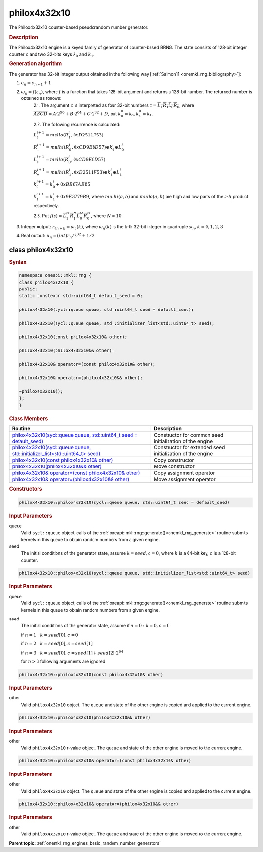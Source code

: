 .. SPDX-FileCopyrightText: 2019-2020 Intel Corporation
..
.. SPDX-License-Identifier: CC-BY-4.0

.. _onemkl_rng_philox4x32x10:

philox4x32x10
=============

The Philox4x32x10 counter-based pseudorandom number generator.

.. _onemkl_rng_philox4x32x10_description:

.. rubric:: Description

The Philox4x32x10 engine is a keyed family of generator of counter-based BRNG. The state consists of 128-bit integer counter :math:`c` and two 32-bits keys :math:`k_0` and :math:`k_1`.

.. container:: section

    .. rubric:: Generation algorithm

    The generator has 32-bit integer output obtained in the following way [:ref:`Salmon11 <onemkl_rng_bibliography>`]:

    1. :math:`c_n=c_{n-1} + 1`
    2. :math:`\omega_n = f(c_n)`, where :math:`f` is a function that takes 128-bit argument and returns a 128-bit number. The returned number is obtained as follows:
        2.1. The argument :math:`c` is interpreted as four 32-bit numbers :math:`c = \overline{L_1 R_1 L_0 R_0}`, where :math:`\overline{A B C D} = A \cdot  2^{96} + B \cdot  2^{64} + C \cdot  2^{32} + D`, put :math:`k_0^0 =k_0, k_1^0=k_1`.
        
        2.2. The following recurrence is calculated:

        :math:`L_1^{i+1} =mullo(R_1^i, 0xD2511F53)`

        :math:`R_1^{i+1} =mulhi(R_0^i, 0xCD9E8D57) \oplus k_0^i \oplus L_0^i`

        :math:`L_0^{i+1} =mullo(R_0^i, 0xCD9E8D57)`

        :math:`R_0^{i+1} =mulhi(R_1^i, 0xD2511F53) \oplus k_1^i \oplus L_1^i`

        :math:`k_0^{i+1} =k_0^i + 0xBB67AE85`

        :math:`k_1^{i+1} =k_1^i + 0x9E3779B9`, where :math:`mulhi(a, b)` and :math:`mullo(a, b)` are high and low parts of the :math:`a \cdot b` product respectively.

        2.3. Put :math:`f(c) = \overline{L_1^N R_1^N L_0^N R_0^N}`, where :math:`N = 10`

    3. Integer output: :math:`r_{4n + k} = \omega_n(k)`, where :math:`\omega_n(k)` is the k-th 32-bit integer in quadruple :math:`\omega_n, k = 0, 1, 2, 3`
    4. Real output: :math:`u_n=(int)r_n / 2^{32} + 1/2`

.. _onemkl_rng_philox4x32x10_description_syntax:

class philox4x32x10
-------------------

.. rubric:: Syntax

.. code-block:: cpp

    namespace oneapi::mkl::rng {
    class philox4x32x10 {
    public:
    static constexpr std::uint64_t default_seed = 0;

    philox4x32x10(sycl::queue queue, std::uint64_t seed = default_seed);

    philox4x32x10(sycl::queue queue, std::initializer_list<std::uint64_t> seed);

    philox4x32x10(const philox4x32x10& other);

    philox4x32x10(philox4x32x10&& other);

    philox4x32x10& operator=(const philox4x32x10& other);

    philox4x32x10& operator=(philox4x32x10&& other);

    ~philox4x32x10();
    };
    }

.. container:: section

    .. rubric:: Class Members

    .. list-table::
        :header-rows: 1

        * - Routine
          - Description
        * - `philox4x32x10(sycl::queue queue, std::uint64_t seed = default_seed)`_
          - Constructor for common seed initialization of the engine
        * - `philox4x32x10(sycl::queue queue, std::initializer_list<std::uint64_t> seed)`_
          - Constructor for extended seed initialization of the engine
        * - `philox4x32x10(const philox4x32x10& other)`_
          - Copy constructor
        * - `philox4x32x10(philox4x32x10&& other)`_
          - Move constructor
        * - `philox4x32x10& operator=(const philox4x32x10& other)`_
          - Copy assignment operator
        * - `philox4x32x10& operator=(philox4x32x10&& other)`_
          - Move assignment operator

.. container:: section

    .. rubric:: Constructors

    .. _`philox4x32x10(sycl::queue queue, std::uint64_t seed = default_seed)`:

    .. code-block:: cpp

      philox4x32x10::philox4x32x10(sycl::queue queue, std::uint64_t seed = default_seed)

    .. container:: section

        .. rubric:: Input Parameters

        queue
            Valid ``sycl::queue`` object, calls of the :ref:`oneapi::mkl::rng::generate()<onemkl_rng_generate>` routine submits kernels in this queue to obtain random numbers from a given engine.

        seed
            The initial conditions of the generator state, assume :math:`k = seed, c = 0`, where :math:`k` is a 64-bit key, :math:`c` is a 128-bit counter.

    .. _`philox4x32x10(sycl::queue queue, std::initializer_list<std::uint64_t> seed)`:

    .. code-block:: cpp

      philox4x32x10::philox4x32x10(sycl::queue queue, std::initializer_list<std::uint64_t> seed)

    .. container:: section

        .. rubric:: Input Parameters

        queue
            Valid ``sycl::queue`` object, calls of the :ref:`oneapi::mkl::rng::generate()<onemkl_rng_generate>` routine submits kernels in this queue to obtain random numbers from a given engine.

        seed
            The initial conditions of the generator state, assume
            if :math:`n = 0: k = 0, c = 0`

            if :math:`n = 1: k = seed[0], c = 0`

            if :math:`n = 2: k = seed[0], c = seed[1]`

            if :math:`n = 3: k = seed[0], c = seed[1] + seed[2] \cdot 2^{64}`

            for :math:`n > 3` following arguments are ignored

    .. _`philox4x32x10(const philox4x32x10& other)`:

    .. code-block:: cpp

      philox4x32x10::philox4x32x10(const philox4x32x10& other)

    .. container:: section

        .. rubric:: Input Parameters

        other
            Valid ``philox4x32x10`` object. The ``queue`` and state of the other engine is copied and applied to the current engine.
  
    .. _`philox4x32x10(philox4x32x10&& other)`:

    .. code-block:: cpp

      philox4x32x10::philox4x32x10(philox4x32x10&& other)

    .. container:: section

        .. rubric:: Input Parameters

        other
            Valid ``philox4x32x10`` r-value object. The ``queue`` and state of the other engine is moved to the current engine.

    .. _`philox4x32x10& operator=(const philox4x32x10& other)`:

    .. code-block:: cpp

      philox4x32x10::philox4x32x10& operator=(const philox4x32x10& other)
  
    .. container:: section

        .. rubric:: Input Parameters

        other
          Valid ``philox4x32x10`` object. The ``queue`` and state of the other engine is copied and applied to the current engine.

    .. _`philox4x32x10& operator=(philox4x32x10&& other)`:

    .. code-block:: cpp

      philox4x32x10::philox4x32x10& operator=(philox4x32x10&& other)
  
    .. container:: section

        .. rubric:: Input Parameters

        other
          Valid ``philox4x32x10`` r-value object. The ``queue`` and state of the other engine is moved to the current engine.

**Parent topic:** :ref:`onemkl_rng_engines_basic_random_number_generators`
